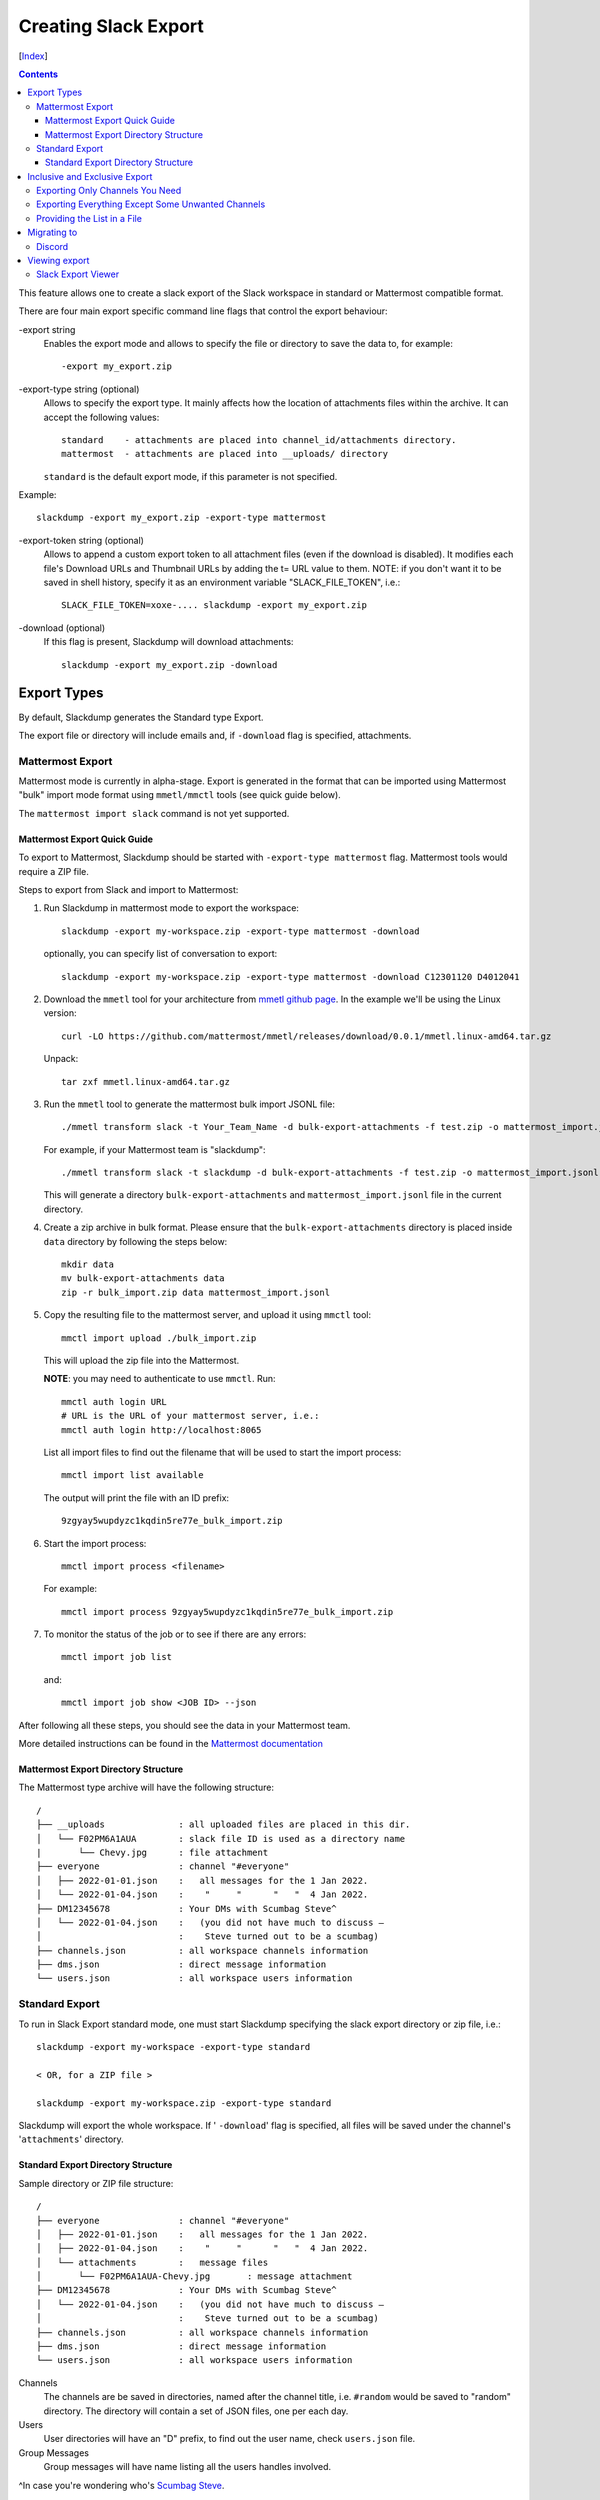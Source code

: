 Creating Slack Export
---------------------
[Index_]

.. contents::

This feature allows one to create a slack export of the Slack workspace in
standard or Mattermost compatible format.

There are four main export specific command line flags that control the export
behaviour:

-export string
  Enables the export mode and allows to specify the file or directory to save
  the data to, for example::
    
    -export my_export.zip

-export-type string (optional)
  Allows to specify the export type.  It mainly affects how the location of
  attachments files within the archive.  It can accept the following values::
    
    standard    - attachments are placed into channel_id/attachments directory.
    mattermost  - attachments are placed into __uploads/ directory

  ``standard`` is the default export mode, if this parameter is not specified.

Example::
    
    slackdump -export my_export.zip -export-type mattermost


-export-token string (optional)
  Allows to append a custom export token to all attachment files (even if the
  download is disabled).  It modifies each file's Download URLs and Thumbnail
  URLs by adding the t= URL value to them.  NOTE: if you don't want it to be
  saved in shell history, specify it as an environment variable
  "SLACK_FILE_TOKEN", i.e.::

    SLACK_FILE_TOKEN=xoxe-.... slackdump -export my_export.zip

-download (optional)
  If this flag is present, Slackdump will download attachments::

    slackdump -export my_export.zip -download


Export Types
~~~~~~~~~~~~

By default, Slackdump generates the Standard type Export. 

The export file or directory will include emails and, if
``-download`` flag is specified, attachments.

Mattermost Export
+++++++++++++++++

Mattermost mode is currently in alpha-stage.  Export is generated in the
format that can be imported using Mattermost "bulk" import mode format using
``mmetl/mmctl`` tools (see quick guide below).

The ``mattermost import slack`` command is not yet supported.

Mattermost Export Quick Guide
^^^^^^^^^^^^^^^^^^^^^^^^^^^^^

To export to Mattermost, Slackdump should be started with ``-export-type
mattermost`` flag.  Mattermost tools would require a ZIP file.

Steps to export from Slack and import to Mattermost:

#. Run Slackdump in mattermost mode to export the workspace::

     slackdump -export my-workspace.zip -export-type mattermost -download

   optionally, you can specify list of conversation to export::

     slackdump -export my-workspace.zip -export-type mattermost -download C12301120 D4012041

#. Download the ``mmetl`` tool for your architecture from `mmetl
   github page`_.  In the example we'll be using the Linux version::

     curl -LO https://github.com/mattermost/mmetl/releases/download/0.0.1/mmetl.linux-amd64.tar.gz

   Unpack::

     tar zxf mmetl.linux-amd64.tar.gz

#. Run the ``mmetl`` tool to generate the mattermost bulk import
   JSONL file::

     ./mmetl transform slack -t Your_Team_Name -d bulk-export-attachments -f test.zip -o mattermost_import.jsonl

   For example, if your Mattermost team is "slackdump"::

     ./mmetl transform slack -t slackdump -d bulk-export-attachments -f test.zip -o mattermost_import.jsonl
     
   This will generate a directory ``bulk-export-attachments`` and
   ``mattermost_import.jsonl`` file in the current directory.

#. Create a zip archive in bulk format.  Please ensure that the
   ``bulk-export-attachments`` directory is placed inside ``data``
   directory by following the steps below::

     mkdir data
     mv bulk-export-attachments data
     zip -r bulk_import.zip data mattermost_import.jsonl

#. Copy the resulting file to the mattermost server, and upload it using ``mmctl`` tool::

     mmctl import upload ./bulk_import.zip

   This will upload the zip file into the Mattermost.

   **NOTE**: you may need to authenticate to use ``mmctl``. Run::

     mmctl auth login URL
     # URL is the URL of your mattermost server, i.e.:
     mmctl auth login http://localhost:8065

   List all import files to find out the filename that will be used to
   start the import process::

     mmctl import list available

   The output will print the file with an ID prefix::
     
     9zgyay5wupdyzc1kqdin5re77e_bulk_import.zip

#. Start the import process::

     mmctl import process <filename>

   For example::

     mmctl import process 9zgyay5wupdyzc1kqdin5re77e_bulk_import.zip
     
#. To monitor the status of the job or to see if there are any
   errors::

     mmctl import job list

   and::

     mmctl import job show <JOB ID> --json

After following all these steps, you should see the data in your
Mattermost team.
     
More detailed instructions can be found in the `Mattermost
documentation`_

Mattermost Export Directory Structure
^^^^^^^^^^^^^^^^^^^^^^^^^^^^^^^^^^^^^

The Mattermost type archive will have the following structure::

  /
  ├── __uploads              : all uploaded files are placed in this dir.
  │   └── F02PM6A1AUA        : slack file ID is used as a directory name
  |       └── Chevy.jpg      : file attachment
  ├── everyone               : channel "#everyone"
  │   ├── 2022-01-01.json    :   all messages for the 1 Jan 2022.
  │   └── 2022-01-04.json    :    "     "      "   "  4 Jan 2022.
  ├── DM12345678             : Your DMs with Scumbag Steve^
  │   └── 2022-01-04.json    :   (you did not have much to discuss —
  │                          :    Steve turned out to be a scumbag)
  ├── channels.json          : all workspace channels information
  ├── dms.json               : direct message information
  └── users.json             : all workspace users information

Standard Export
+++++++++++++++

To run in Slack Export standard mode, one must start Slackdump
specifying the slack export directory or zip file, i.e.::

  slackdump -export my-workspace -export-type standard

  < OR, for a ZIP file >

  slackdump -export my-workspace.zip -export-type standard

Slackdump will export the whole workspace.  If ' ``-download``' flag is
specified, all files will be saved under the channel's '``attachments``'
directory.

Standard Export Directory Structure
^^^^^^^^^^^^^^^^^^^^^^^^^^^^^^^^^^^

Sample directory or ZIP file structure::

  /
  ├── everyone               : channel "#everyone"
  │   ├── 2022-01-01.json    :   all messages for the 1 Jan 2022.
  │   ├── 2022-01-04.json    :    "     "      "   "  4 Jan 2022.
  │   └── attachments        :   message files
  │       └── F02PM6A1AUA-Chevy.jpg       : message attachment
  ├── DM12345678             : Your DMs with Scumbag Steve^
  │   └── 2022-01-04.json    :   (you did not have much to discuss —
  │                          :    Steve turned out to be a scumbag)
  ├── channels.json          : all workspace channels information
  ├── dms.json               : direct message information
  └── users.json             : all workspace users information

Channels
  The channels are be saved in directories, named after the channel title, i.e.
  ``#random`` would be saved to "random" directory.  The directory will contain
  a set of JSON files, one per each day.

Users
  User directories will have an "D" prefix, to find out the user name, check
  ``users.json`` file.

Group Messages
  Group messages will have name listing all the users handles involved.

^In case you're wondering who's `Scumbag Steve`_.

Inclusive and Exclusive Export
~~~~~~~~~~~~~~~~~~~~~~~~~~~~~~

It is possible to **include** or **exclude** channels in/from the Export.

Exporting Only Channels You Need
++++++++++++++++++++++++++++++++

To **include** only those channels you're interested in, use the following
syntax::

  slackdump -export my-workspace.zip C12401724 https://xxx.slack.com/archives/C4812934

The command above will export ONLY channels ``C12401724`` and ``C4812934``.

Exporting Everything Except Some Unwanted Channels
++++++++++++++++++++++++++++++++++++++++++++++++++

To **exclude** one or more channels from the export, prefix the channel with "^"
character.  For example, you want to export everything except channel C123456::

  slackdump -export my-workspace.zip ^C123456

Providing the List in a File
++++++++++++++++++++++++++++

You can specify the filename instead of listing all the channels on the command
line.  To include the channels from the file, use the "@" character prefix.  The
following example shows how to load the channels from the file named
"data.txt"::

  slackdump -export my-workspace.zip @data.txt

It is also possible to combine files and channels, i.e.::

  slackdump -export everything.zip @data.txt ^C123456

The command above will read the channels from ``data.txt`` and exclude the
channel ``C123456`` from the Export.

.. Note::

  Slack Export is currently in beta development stage, please open an
  issue_ in Github Issues, if you run into problems.


Migrating to
~~~~~~~~~~~~

Discord
+++++++

The preferred way is to use Slackord2_ - a great tool with a nice GUI that is
compatible with Slackdump generated export files.  If you have any
compatibility issues, please open a Github issue_.

Viewing export
~~~~~~~~~~~~~~

Slack Export Viewer
+++++++++++++++++++

While you're welcome to just open each individual ``.json`` file to read the
contents of your backup, you might also consider using a tool like
`slack-export-viewer <https://github.com/hfaran/slack-export-viewer>`_. Some
work has been put in, to make ``slackdump`` compatible with
``slack-export-viewer``, which will allow you to navigate your backup with a
slack-like GUI.

[Index_]

.. _`Scumbag Steve`: https://www.google.com/search?q=Scumbag+Steve
.. _Index: README.rst
.. _mmetl github page: https://github.com/mattermost/mmetl
.. _Mattermost documentation: https://docs.mattermost.com/onboard/migrating-to-mattermost.html#migrating-from-slack-using-the-mattermost-mmetl-tool-and-bulk-import
.. _Slackord2: https://github.com/thomasloupe/Slackord2
.. _issue: https://github.com/rusq/slackdump/issues
